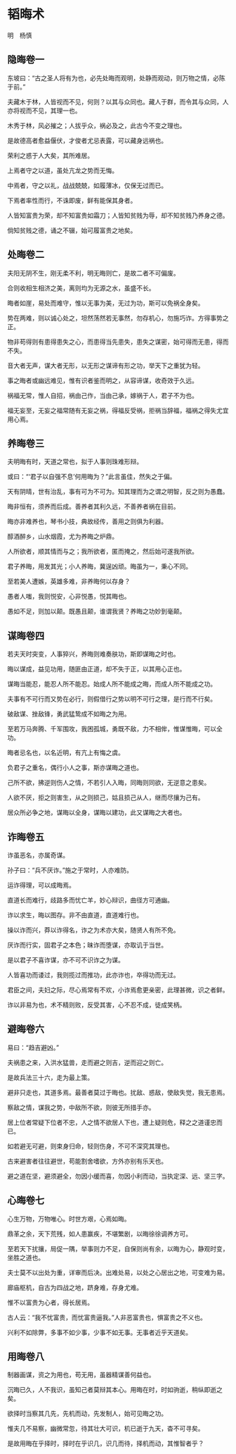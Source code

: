 * 韬晦术 

明　杨慎 

** 隐晦卷一

东坡曰：“古之圣人将有为也，必先处晦而观明，处静而观动，则万物之情，必陈于前。” 

夫藏木于林，人皆视而不见，何则？以其与众同也。藏人于群，而令其与众同，人亦将视而不见，其理一也。 

木秀于林，风必摧之；人拔乎众，祸必及之，此古今不变之理也。 

是故德高者愈益偃伏，才俊者尤忌表露，可以藏身远祸也。 

荣利之惑于人大矣，其所难居。 

上焉者守之以道，虽处亢龙之势而无悔。 

中焉者，守之以礼，战战兢兢，如履薄冰，仅保无过而已。 

下焉者率性而行，不诛即废，鲜有能保其身者。 

人皆知富贵为荣，却不知富贵如霜刀；人皆知贫贱为辱，却不知贫贱乃养身之德。 

倘知贫贱之德，诵之不辍，始可履富贵之地矣。 

** 处晦卷二

夫阳无阴不生，刚无柔不利，明无晦则亡，是故二者不可偏废。 

合则收相生相济之美，离则均为无源之水，虽盛不长。 

晦者如崖，易处而难守，惟以无事为美，无过为功，斯可以免祸全身矣。 

势在两难，则以诚心处之，坦然荡然若无事然，勿存机心，勿施巧诈。方得事势之正。 

物非苟得则有患得患失之心，而患得当先患失，患失之谋密，始可得而无患，得而不失。 

音大者无声，谋大者无形，以无形之谋谛有形之功，举天下之重犹为轻。 

事之晦者或幽远难见，惟有识者鉴而明之，从容谛谋，收奇效于久远。 

祸福无常，惟人自招，祸由己作，当由己承，嫁祸于人，君子不为也。 

福无妄至，无妄之福常随有无妄之祸，得福反受祸，拒祸当辞福，福祸之得失尤宜用心焉。 

** 养晦卷三

夫明晦有时，天道之常也，拟于人事则珠难形辩。 

或曰：“‘君子以自强不息’何用晦为？”此言虽佳，然失之于偏。 

天有阴晴，世有治乱，事有可为不可为。知其理而为之谓之明智，反之则为愚蠢。 

晦非恒有，须养而后成。善养者其利久远，不善养者祸在目前。 

晦亦非难养也，琴书小技，典故经传，善用之则俱为利器。 

醇酒醉乡，山水烟霞，尤为养晦之炉鼎。 

人所欲者，顺其情而与之；我所欲者，匿而掩之，然后始可遂我所欲。 

君子养晦，用发其光；小人养晦，冀逞凶顽。晦虽为一，秉心不同。 

至若美人遭嫉，英雄多难，非养晦何以存身？ 

愚者人嗤，我则悦安，心非悦愚，悦其晦也。 

愚如不足，则加以颠。既愚且颠，谁谓我贤？养晦之功妙到毫颠。 

** 谋晦卷四

若夫天时突变，人事猝兴，养晦则难奏肤功，斯即谋晦之时也。 

晦以谋成，益见功用，随匪由正道，却不失于正，以其用心正也。 

谋晦当能忍，能忍人所不能忍。始成人所不能成之晦，而成人所不能成之功。 

夫事有不可行而又势在必行，则假借行之势以明不可行之理，是行而不行矣。 

破敌谋、挫敌锋，勇武猛鸷成不如晦之为用。 

至若万马奔腾、千军围攻，我困孤城，勇既不敌，力不相侔，惟谋惟晦，可以全功。 

晦者忌名也，以名近明，有亢上有悔之虞。 

负君子之重名，偶行小人之事，斯亦谋晦之道也。 

己所不欲，拂逆则伤人之情，不若引人入晦，同晦则同欲，无逆意之患矣。 

人欲不厌，拒之则害生，从之则损己，姑且损己从人，继而尽攘为己有。 

居众所必争之地，谋晦以全身，谋晦以建功，此又谋晦之大者也。 

** 诈晦卷五

诈虽恶名，亦属奇谋。 

孙子曰：“兵不厌诈。”施之于常时，人亦难防。 

运诈得理，可以成晦焉。 

直道长而难行，歧路多而忧亡羊，妙心辩识，曲径方可通幽。 

诈以求生，晦以图存。非不由直道，直道难行也。 

操以诈而兴，莽以诈得名，诈之为术亦大矣，随贤人有所不免。 

厌诈而行实，固君子之本色；昧诈而堕谋，亦取讥于当世。 

是以君子不喜诈谋，亦不可不识诈之为谋。 

人皆喜功而诿过，我则揽过而推功，此亦诈也，卒得功而无过。 

君臣之间，夫妇之际，尽心焉常有不欢，小诈焉愈更亲密，此理甚微，识之者鲜。 

诈以非易为也，术不精则败，反受其害，心不忍不成，徒成笑柄。 

** 避晦卷六

易曰：“趋吉避凶。” 

夫祸患之来，入洪水猛兽，走而避之则吉，逆而迎之则亡。 

是故兵法三十六，走为最上策。 

避非只走也，其道多焉。最善者莫过于晦也。扰敌、惑敌，使敌失觉，我无患焉。 

察敌之情，谋我之势，中敌所不欲，则彼无所措手亦。 

居上位者常疑下位者不忠，人之情不欲居人下也，遭上疑则危，释之之道谨忠而已。 

如若避无可避，则束身归命，轻则伤身，不可不深究其理也。 

古来避害者往往避世，苟能割舍嗜欲，方外亦别有乐天也。 

避之道在坚，避须避全，勿因小缓而喜，勿因小利而动，当执定深、远、坚三字。 

** 心晦卷七

心生万物，万物唯心。时世方艰，心焉如晦。 

鼎革之余，天下荒残，如人患赢疾，不堪繁剧，以晦徐徐调养方可。 

至若天下扰攘，局促一隅，举事则力不足，自保则尚有余，以晦为心，静观时变，坐胜之道也。 

夫士莫不以出处为重，详审而后决。出难处易，以处之心居出之地，可变难为易。 

廊庙枢机，自古为四战之地，跻身难，存身尤难。 

惟不以富贵为心者，得长居焉。 

古人云：“我不忧富贵，而忧富贵逼我。”人非恶富贵也，惧富贵之不义也。 

兴利不如除弊，多事不如少事，少事不如无事。无事者近乎天道矣。 

** 用晦卷八

制器画谋，资之为用也，苟无用，虽器精谋善何益也。 

沉晦已久，人不我识，虽知己者莫辩其本心。用晦在时，时如驹逝，稍纵即逝之矣。 

欲择时当察其几先，先机而动，先发制人，始可见晦之功。 

惟夫几不易察，幽微常忽，待其壮大可识，机已逝于九天，杳不可寻矣。 

是故用晦在乎择时，择时在乎识几，识几而待，择机而动，其惟智者乎？

